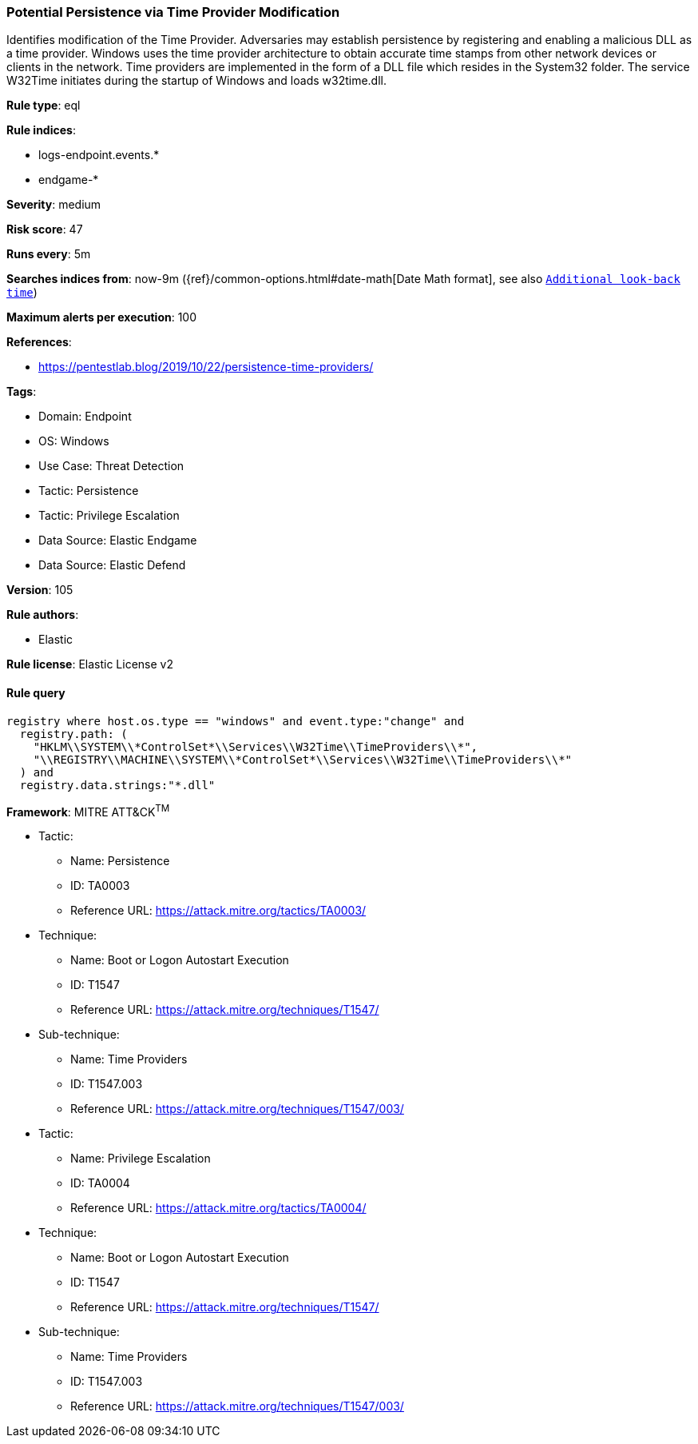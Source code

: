 [[prebuilt-rule-8-9-8-potential-persistence-via-time-provider-modification]]
=== Potential Persistence via Time Provider Modification

Identifies modification of the Time Provider. Adversaries may establish persistence by registering and enabling a malicious DLL as a time provider. Windows uses the time provider architecture to obtain accurate time stamps from other network devices or clients in the network. Time providers are implemented in the form of a DLL file which resides in the System32 folder. The service W32Time initiates during the startup of Windows and loads w32time.dll.

*Rule type*: eql

*Rule indices*: 

* logs-endpoint.events.*
* endgame-*

*Severity*: medium

*Risk score*: 47

*Runs every*: 5m

*Searches indices from*: now-9m ({ref}/common-options.html#date-math[Date Math format], see also <<rule-schedule, `Additional look-back time`>>)

*Maximum alerts per execution*: 100

*References*: 

* https://pentestlab.blog/2019/10/22/persistence-time-providers/

*Tags*: 

* Domain: Endpoint
* OS: Windows
* Use Case: Threat Detection
* Tactic: Persistence
* Tactic: Privilege Escalation
* Data Source: Elastic Endgame
* Data Source: Elastic Defend

*Version*: 105

*Rule authors*: 

* Elastic

*Rule license*: Elastic License v2


==== Rule query


[source, js]
----------------------------------
registry where host.os.type == "windows" and event.type:"change" and
  registry.path: (
    "HKLM\\SYSTEM\\*ControlSet*\\Services\\W32Time\\TimeProviders\\*",
    "\\REGISTRY\\MACHINE\\SYSTEM\\*ControlSet*\\Services\\W32Time\\TimeProviders\\*"
  ) and
  registry.data.strings:"*.dll"

----------------------------------

*Framework*: MITRE ATT&CK^TM^

* Tactic:
** Name: Persistence
** ID: TA0003
** Reference URL: https://attack.mitre.org/tactics/TA0003/
* Technique:
** Name: Boot or Logon Autostart Execution
** ID: T1547
** Reference URL: https://attack.mitre.org/techniques/T1547/
* Sub-technique:
** Name: Time Providers
** ID: T1547.003
** Reference URL: https://attack.mitre.org/techniques/T1547/003/
* Tactic:
** Name: Privilege Escalation
** ID: TA0004
** Reference URL: https://attack.mitre.org/tactics/TA0004/
* Technique:
** Name: Boot or Logon Autostart Execution
** ID: T1547
** Reference URL: https://attack.mitre.org/techniques/T1547/
* Sub-technique:
** Name: Time Providers
** ID: T1547.003
** Reference URL: https://attack.mitre.org/techniques/T1547/003/
